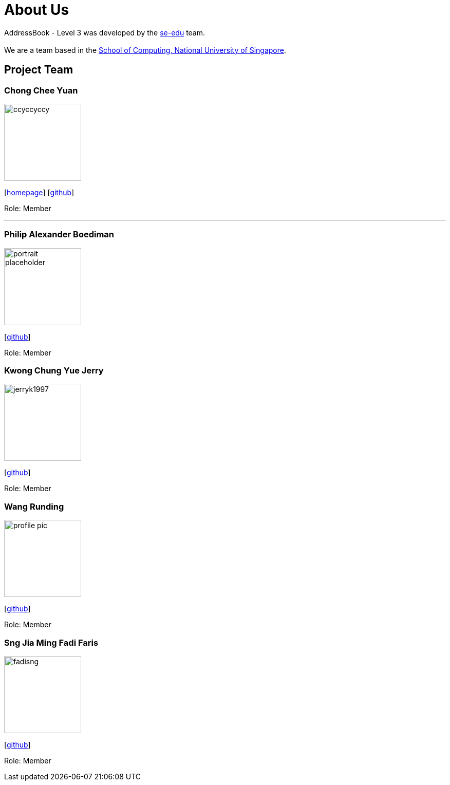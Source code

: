 = About Us
:site-section: AboutUs
:relfileprefix: team/
:imagesDir: images
:stylesDir: stylesheets

AddressBook - Level 3 was developed by the https://se-edu.github.io/docs/Team.html[se-edu] team. +
{empty} +
We are a team based in the http://www.comp.nus.edu.sg[School of Computing, National University of Singapore].

== Project Team

=== Chong Chee Yuan
image::ccyccyccy.png[width="150", align="left"]
{empty}[http://chongcheeyuan.me/[homepage]] [https://github.com/ccyccyccy[github]]

Role: Member

'''

=== Philip Alexander Boediman
image::portrait_placeholder.png[width="150", align="left"]
{empty}[https://github.com/philipalexanderb[github]]

Role: Member

=== Kwong Chung Yue Jerry
image::jerryk1997.png[width="150", align="left"]
{empty}[https://github.com/jerryk1997[github]]

Role: Member


=== Wang Runding
image::profile_pic.jpg[width="150", align="left"]
{empty}[https://github.com/r-d-d-d[github]]

Role: Member

=== Sng Jia Ming Fadi Faris
image::fadisng.JPG[width="150", align="left"]
{empty}[https://github.com/fadisng[github]]

Role: Member
